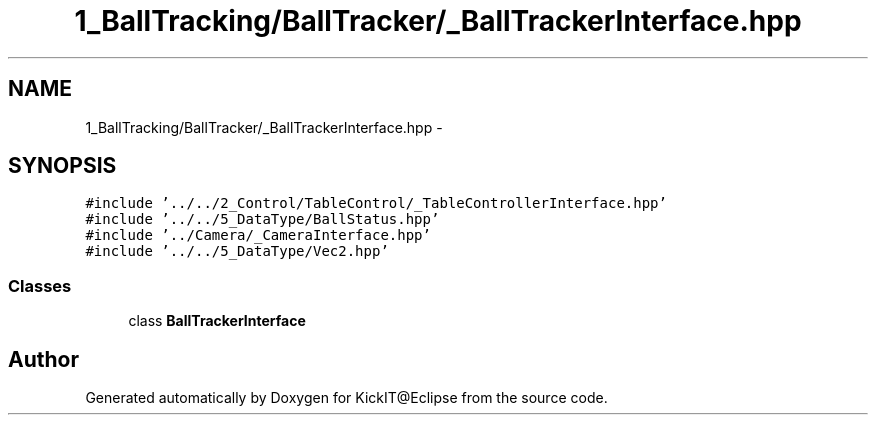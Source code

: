 .TH "1_BallTracking/BallTracker/_BallTrackerInterface.hpp" 3 "Mon Sep 25 2017" "KickIT@Eclipse" \" -*- nroff -*-
.ad l
.nh
.SH NAME
1_BallTracking/BallTracker/_BallTrackerInterface.hpp \- 
.SH SYNOPSIS
.br
.PP
\fC#include '\&.\&./\&.\&./2_Control/TableControl/_TableControllerInterface\&.hpp'\fP
.br
\fC#include '\&.\&./\&.\&./5_DataType/BallStatus\&.hpp'\fP
.br
\fC#include '\&.\&./Camera/_CameraInterface\&.hpp'\fP
.br
\fC#include '\&.\&./\&.\&./5_DataType/Vec2\&.hpp'\fP
.br

.SS "Classes"

.in +1c
.ti -1c
.RI "class \fBBallTrackerInterface\fP"
.br
.in -1c
.SH "Author"
.PP 
Generated automatically by Doxygen for KickIT@Eclipse from the source code\&.
